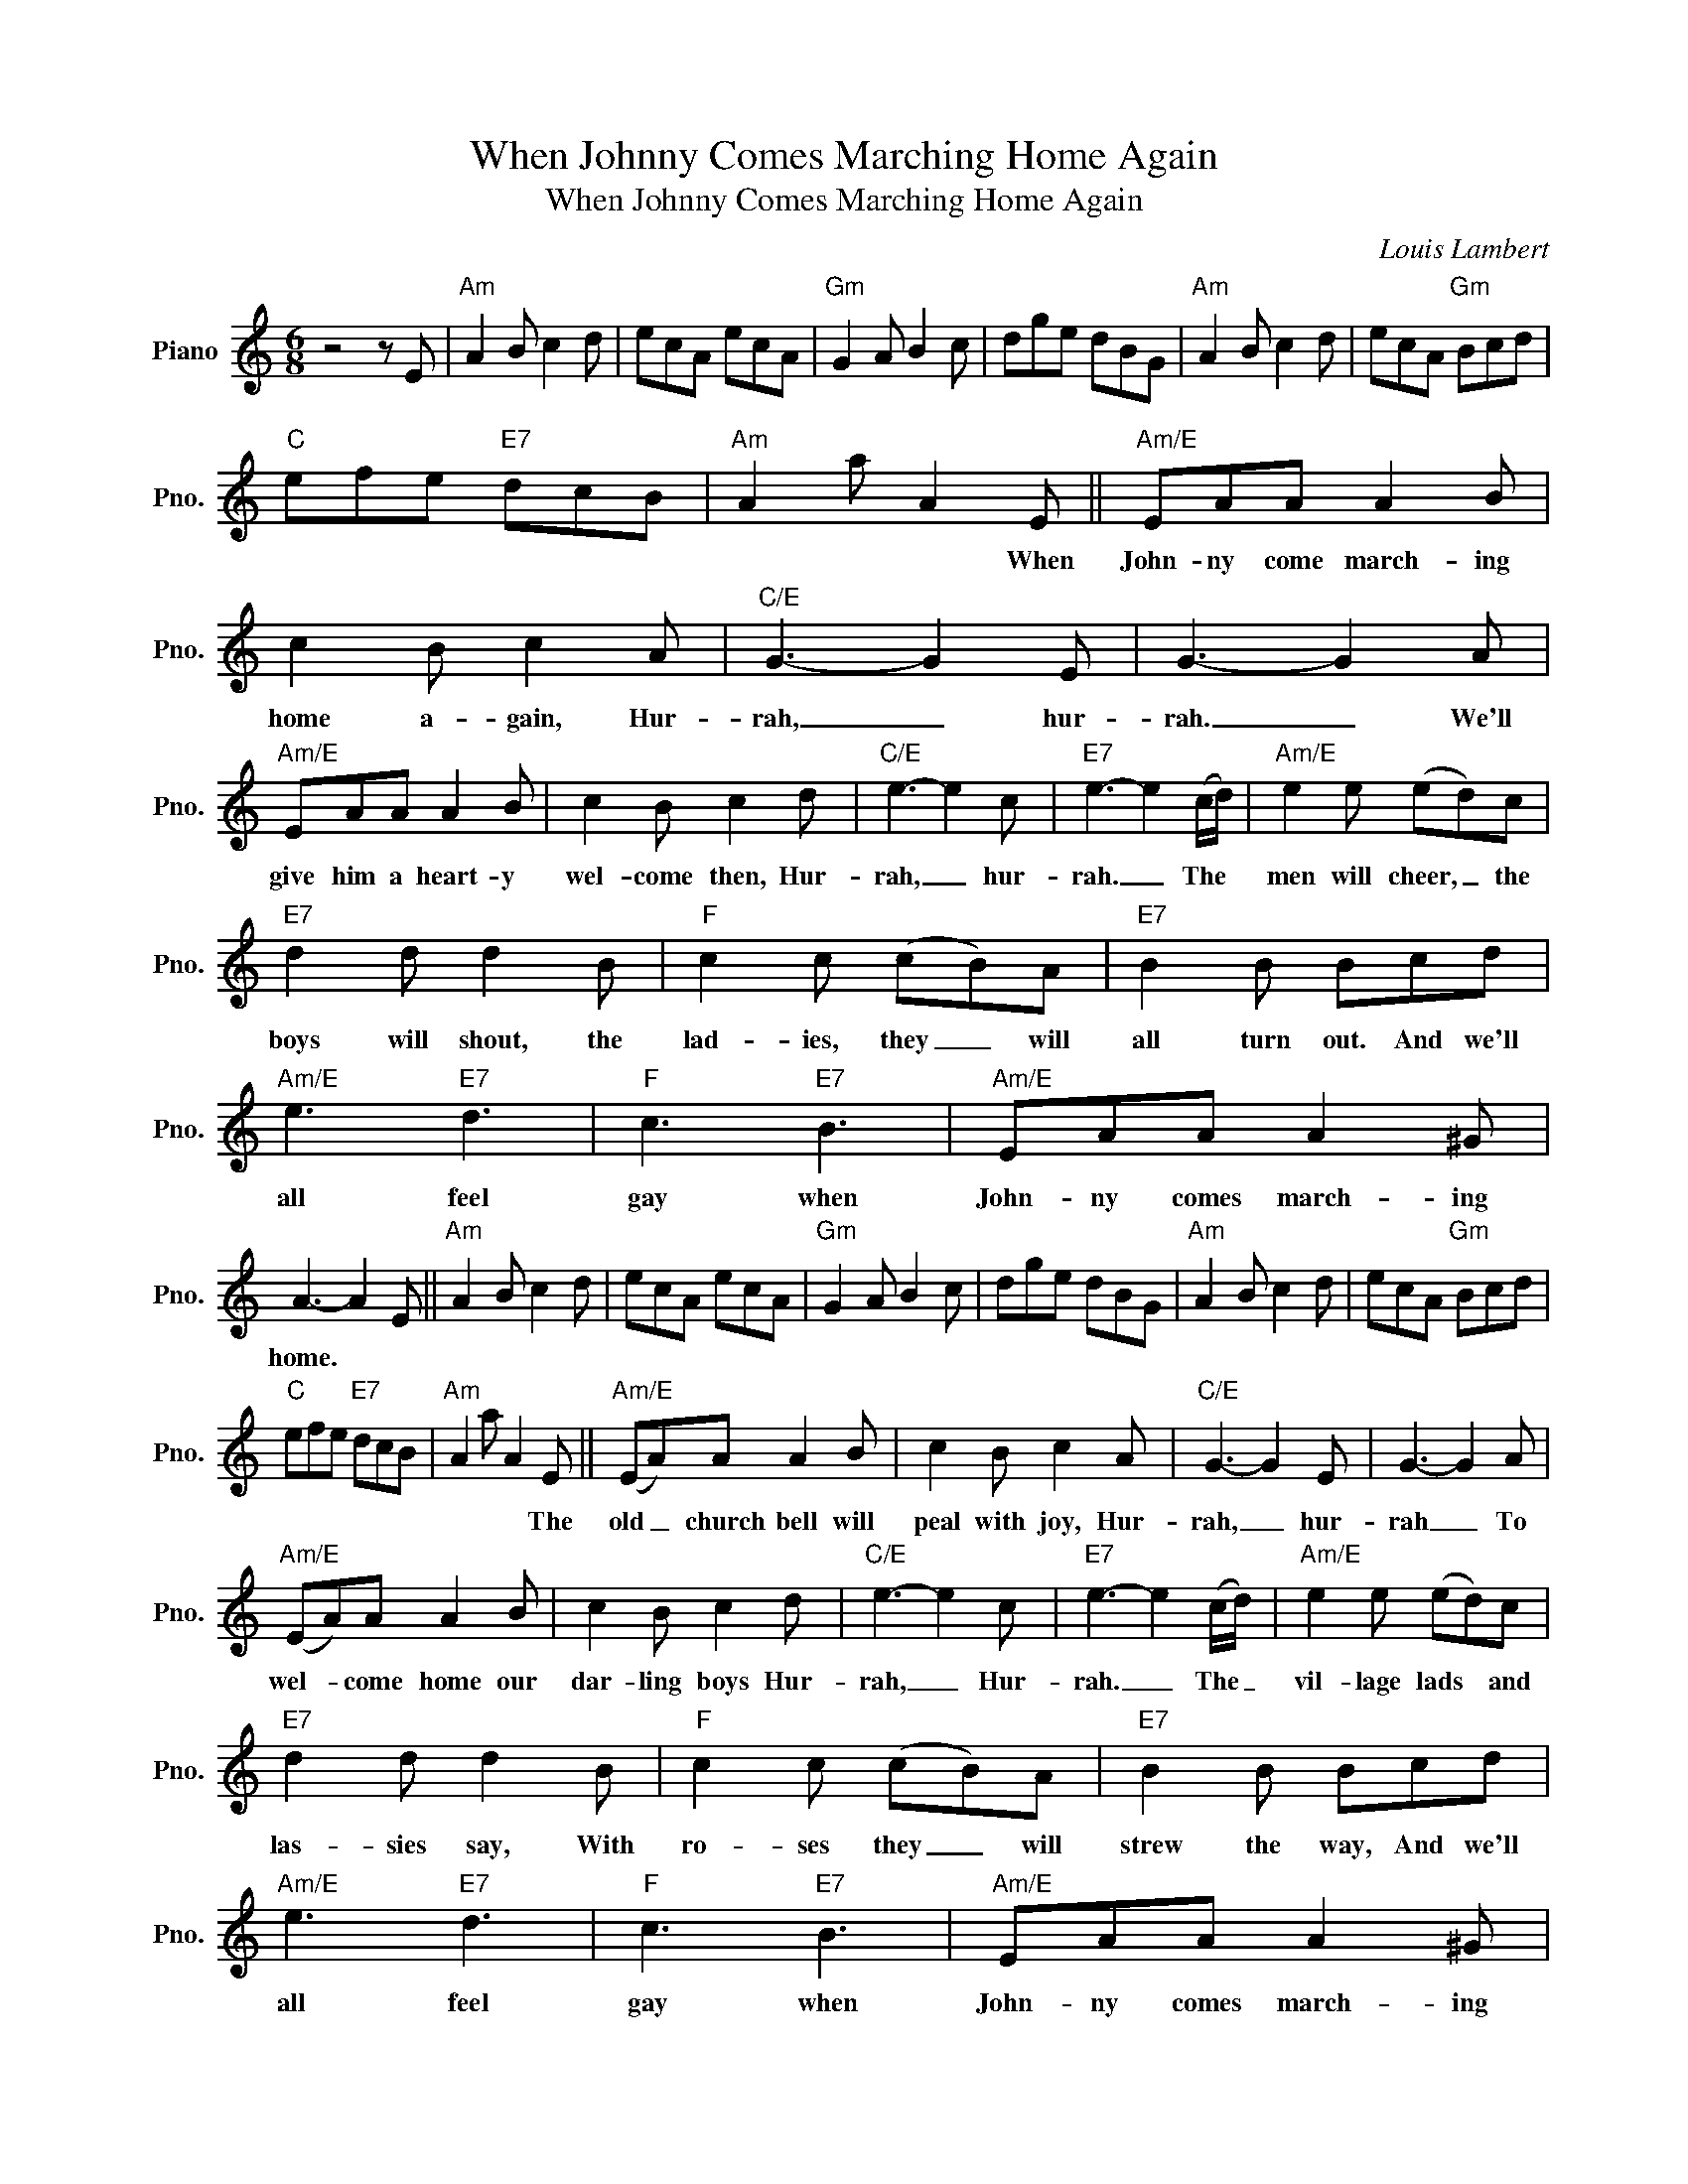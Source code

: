 X:1
T:When Johnny Comes Marching Home Again
T:When Johnny Comes Marching Home Again
C:Louis Lambert
Z:All Rights Reserved
L:1/8
M:6/8
K:C
V:1 treble nm="Piano" snm="Pno."
%%MIDI program 0
%%MIDI control 7 100
%%MIDI control 10 64
V:1
 z4 z E |"Am" A2 B c2 d | ecA ecA |"Gm" G2 A B2 c | dge dBG |"Am" A2 B c2 d | ecA"Gm" Bcd | %7
w: |||||||
"C" efe"E7" dcB |"Am" A2 a A2 E ||"Am/E" EAA A2 B | c2 B c2 A |"C/E" G3- G2 E | G3- G2 A | %13
w: |* * * When|John- ny come march- ing|home a- gain, Hur-|rah, _ hur-|rah. _ We'll|
"Am/E" EAA A2 B | c2 B c2 d |"C/E" e3- e2 c |"E7" e3- e2 (c/d/) |"Am/E" e2 e (ed)c | %18
w: give him a heart- y|wel- come then, Hur-|rah, _ hur-|rah. _ The *|men will cheer, _ the|
"E7" d2 d d2 B |"F" c2 c (cB)A |"E7" B2 B Bcd |"Am/E" e3"E7" d3 |"F" c3"E7" B3 |"Am/E" EAA A2 ^G | %24
w: boys will shout, the|lad- ies, they _ will|all turn out. And we'll|all feel|gay when|John- ny comes march- ing|
 A3- A2 E ||"Am" A2 B c2 d | ecA ecA |"Gm" G2 A B2 c | dge dBG |"Am" A2 B c2 d | ecA"Gm" Bcd | %31
w: home. * *|||||||
"C" efe"E7" dcB |"Am" A2 a A2 E ||"Am/E" (EA)A A2 B | c2 B c2 A |"C/E" G3- G2 E | G3- G2 A | %37
w: |* * * The|old _ church bell will|peal with joy, Hur-|rah, _ hur-|rah _ To|
"Am/E" (EA)A A2 B | c2 B c2 d |"C/E" e3- e2 c |"E7" e3- e2 (c/d/) |"Am/E" e2 e (ed)c | %42
w: wel- * come home our|dar- ling boys Hur-|rah, _ Hur-|rah. _ The _|vil- lage lads * and|
"E7" d2 d d2 B |"F" c2 c (cB)A |"E7" B2 B Bcd |"Am/E" e3"E7" d3 |"F" c3"E7" B3 |"Am/E" EAA A2 ^G | %48
w: las- sies say, With|ro- ses they _ will|strew the way, And we'll|all feel|gay when|John- ny comes march- ing|
 A3- A2 E |"Am" A2 B c2 d | ecA ecA |"G" G2 A B2 c | dge dBG |"Am" A2 B c2 d | ecA"Gm" Bcd | %55
w: home. _ _|_ _ _ _||||||
"C" efe"E7" dcB |"Am" A2 a A2 z |] %57
w: ||

